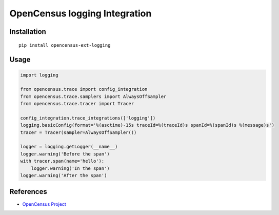 OpenCensus logging Integration
============================================================================

|pypi|

.. |pypi| image:: https://badge.fury.io/py/opencensus-ext-logging.svg
   :target: https://pypi.org/project/opencensus-ext-logging/

Installation
------------

::

    pip install opencensus-ext-logging

Usage
-----

.. code:: python

    import logging

    from opencensus.trace import config_integration
    from opencensus.trace.samplers import AlwaysOffSampler
    from opencensus.trace.tracer import Tracer

    config_integration.trace_integrations(['logging'])
    logging.basicConfig(format='%(asctime)-15s traceId=%(traceId)s spanId=%(spanId)s %(message)s')
    tracer = Tracer(sampler=AlwaysOffSampler())

    logger = logging.getLogger(__name__)
    logger.warning('Before the span')
    with tracer.span(name='hello'):
        logger.warning('In the span')
    logger.warning('After the span')


References
----------

* `OpenCensus Project <https://opencensus.io/>`_
